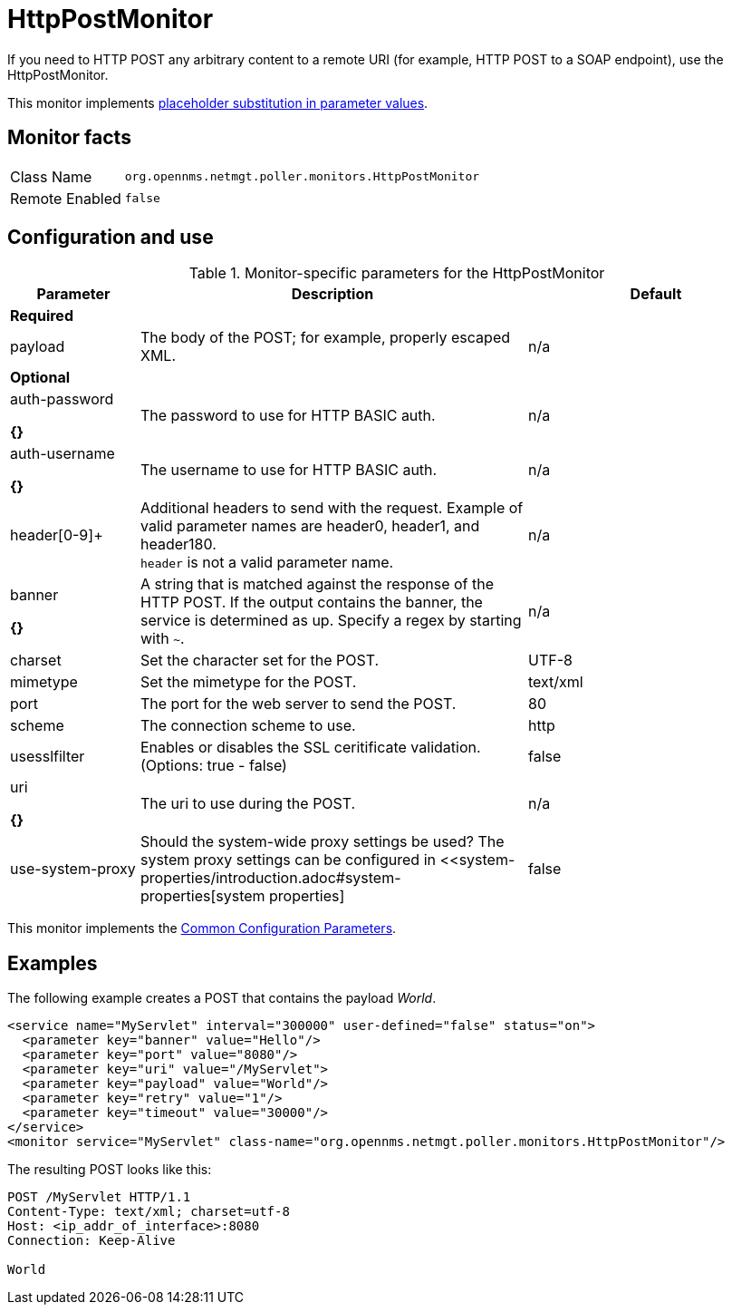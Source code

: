 
= HttpPostMonitor

If you need to HTTP POST any arbitrary content to a remote URI (for example, HTTP POST to a SOAP endpoint), use the HttpPostMonitor.

This monitor implements <<service-assurance/monitors/introduction.adoc#ga-service-assurance-monitors-placeholder-substitution-parameters, placeholder substitution in parameter values>>.

== Monitor facts

[options="autowidth"]
|===
| Class Name     | `org.opennms.netmgt.poller.monitors.HttpPostMonitor`
| Remote Enabled | `false`
|===

== Configuration and use

.Monitor-specific parameters for the HttpPostMonitor
[options="header"]
[cols="1,3,2"]
|===

| Parameter |Description | Default 
3+| *Required*
| payload     | The body of the POST; for example, properly escaped XML.               | n/a 
3+|*Optional*
| auth-password

*{}*
| The password to use for HTTP BASIC auth.                              | n/a 
| auth-username

*{}*
| The username to use for HTTP BASIC auth.                              | n/a 
| header[0-9]+ | Additional headers to send with the request. Example of valid
                   parameter names are header0, header1, and header180. +
                   `header` is not a valid parameter name.                             | n/a 
| banner       

*{}*
| A string that is matched against the response of the HTTP POST.
                   If the output contains the banner, the service is determined as up.
                   Specify a regex by starting with `~`.                                 | n/a 
| charset      | Set the character set for the POST.                                   | UTF-8 
| mimetype     | Set the mimetype for the POST.                                        | text/xml
| port         | The port for the web server to send the POST.                | 80 
| scheme       | The connection scheme to use.                                         | http 
| usesslfilter | Enables or disables the SSL ceritificate validation. (Options: true - false)   | false 
| uri        

*{}*
  | The uri to use during the POST.                                       | n/a 
| use-system-proxy | Should the system-wide proxy settings be used? The system proxy
                   settings can be configured in <<system-properties/introduction.adoc#system-properties[system properties] | false 
|===

This monitor implements the <<service-assurance/monitors/introduction.adoc#ga-service-assurance-monitors-common-parameters, Common Configuration Parameters>>.

== Examples

The following example creates a POST that contains the payload _World_.
[source, xml]
----
<service name="MyServlet" interval="300000" user-defined="false" status="on">
  <parameter key="banner" value="Hello"/>
  <parameter key="port" value="8080"/>
  <parameter key="uri" value="/MyServlet">
  <parameter key="payload" value="World"/>
  <parameter key="retry" value="1"/>
  <parameter key="timeout" value="30000"/>
</service>
<monitor service="MyServlet" class-name="org.opennms.netmgt.poller.monitors.HttpPostMonitor"/>
----

The resulting POST looks like this:
[source, xml]
----
POST /MyServlet HTTP/1.1
Content-Type: text/xml; charset=utf-8
Host: <ip_addr_of_interface>:8080
Connection: Keep-Alive

World
----
